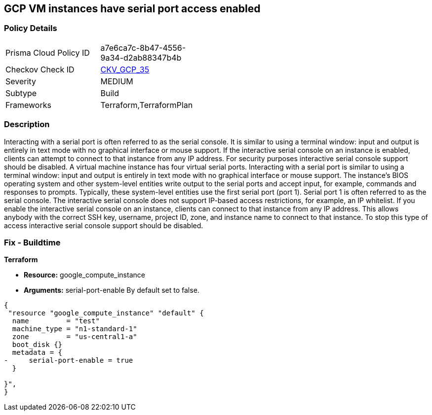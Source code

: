 == GCP VM instances have serial port access enabled


=== Policy Details 

[width=45%]
[cols="1,1"]
|=== 
|Prisma Cloud Policy ID 
| a7e6ca7c-8b47-4556-9a34-d2ab88347b4b

|Checkov Check ID 
| https://github.com/bridgecrewio/checkov/tree/master/checkov/terraform/checks/resource/gcp/GoogleComputeSerialPorts.py[CKV_GCP_35]

|Severity
|MEDIUM

|Subtype
|Build
//, Run

|Frameworks
|Terraform,TerraformPlan

|=== 



=== Description 


Interacting with a serial port is often referred to as the serial console.
It is similar to using a terminal window: input and output is entirely in text mode with no graphical interface or mouse support.
If the interactive serial console on an instance is enabled, clients can attempt to connect to that instance from any IP address.
For security purposes interactive serial console support should be disabled.
A virtual machine instance has four virtual serial ports.
Interacting with a serial port is similar to using a terminal window: input and output is entirely in text mode with no graphical interface or mouse support.
The instance's BIOS operating system and other system-level entities write output to the serial ports and accept input, for example, commands and responses to prompts.
Typically, these system-level entities use the first serial port (port 1).
Serial port 1 is often referred to as the serial console.
The interactive serial console does not support IP-based access restrictions, for example, an IP whitelist.
If you enable the interactive serial console on an instance, clients can connect to that instance from any IP address.
This allows anybody with the correct SSH key, username, project ID, zone, and instance name to connect to that instance.
To stop this type of access interactive serial console support should be disabled.

////
=== Fix - Runtime


* GCP Console To change the policy using the GCP Console, follow these steps:* 



. Log in to the GCP Console at https://console.cloud.google.com.

. Navigate to * Computer Engine*.

. Navigate to * VM instances*.

. Select the specific VM.

. Click * Edit*.

. Clear the checkbox * Enable connecting to serial ports*, located below the * Remote access* block.

. Click * Save*.


* CLI Command* 


To disable an instance use one of the following commands:
----
gcloud compute instances add-metadata INSTANCE_NAME
--zone=ZONE
--metadata=serial-port-enable=false
----
OR
----
gcloud compute instances add-metadata INSTANCE_NAME
--zone=ZONE
--metadata=serial-port-enable=0
----
////

=== Fix - Buildtime


*Terraform* 


* *Resource:* google_compute_instance
* *Arguments:* serial-port-enable By default set to false.


[source,go]
----
{
 "resource "google_compute_instance" "default" {
  name         = "test"
  machine_type = "n1-standard-1"
  zone         = "us-central1-a"
  boot_disk {}
  metadata = {
-     serial-port-enable = true
  }

}",
}
----
----
